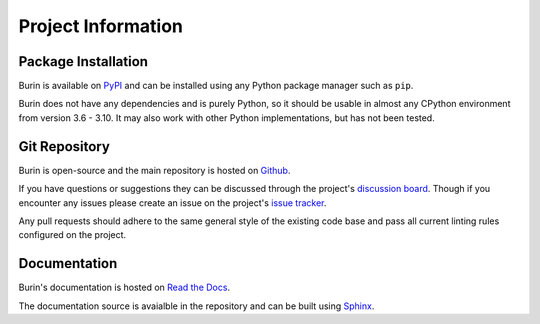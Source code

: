 ===================
Project Information
===================

--------------------
Package Installation
--------------------

Burin is available on `PyPI <https://pypi.org/project/burin/>`_ and can be
installed using any Python package manager such as ``pip``.

Burin does not have any dependencies and is purely Python, so it should be
usable in almost any CPython environment from version 3.6 - 3.10.  It may also
work with other Python implementations, but has not been tested.

--------------
Git Repository
--------------

Burin is open-source and the main repository is hosted on `Github
<https://github.com/PeacefullyDisturbed/burin>`_.

If you have questions or suggestions they can be discussed through the
project's `discussion board
<https://github.com/PeacefullyDisturbed/burin/discussions>`_.  Though if you
encounter any issues please create an issue on the project's `issue
tracker <https://github.com/PeacefullyDisturbed/burin/issues>`_.

Any pull requests should adhere to the same general style of the existing code
base and pass all current linting rules configured on the project.

-------------
Documentation
-------------

Burin's documentation is hosted on `Read the Docs
<https://burin.readthedocs.io/>`_.

The documentation source is avaialble in the repository and can be built using
`Sphinx <https://www.sphinx-doc.org/en/master/index.html>`_.

